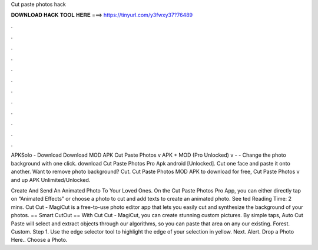 Cut paste photos hack



𝐃𝐎𝐖𝐍𝐋𝐎𝐀𝐃 𝐇𝐀𝐂𝐊 𝐓𝐎𝐎𝐋 𝐇𝐄𝐑𝐄 ===> https://tinyurl.com/y3fwxy37?76489



.



.



.



.



.



.



.



.



.



.



.



.

APKSolo - Download Download MOD APK Cut Paste Photos v APK + MOD (Pro Unlocked) v -  - Change the photo background with one click. download Cut Paste Photos Pro Apk android [Unlocked]. Cut one face and paste it onto another. Want to remove photo background? Cut. Cut Paste Photos MOD APK to download for free, Cut Paste Photos v and up APK Unlimited/Unlocked.

Create And Send An Animated Photo To Your Loved Ones. On the Cut Paste Photos Pro App, you can either directly tap on “Animated Effects” or choose a photo to cut and add texts to create an animated photo. See ted Reading Time: 2 mins. Cut Cut - MagiCut is a free-to-use photo editor app that lets you easily cut and synthesize the background of your photos. == Smart CutOut == With Cut Cut - MagiCut, you can create stunning custom pictures. By simple taps, Auto Cut Paste will select and extract objects through our algorithms, so you can paste that area on any our existing. Forest. Custom. Step 1. Use the edge selector tool to highlight the edge of your selection in yellow. Next. Alert. Drop a Photo Here.. Choose a Photo.
